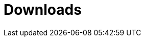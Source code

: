 [[downloads]]
[role="chunk-page chunk-toc"]
= Downloads

[partintro]
--
// TODO: Link to a page where all the SDK latest versions can be downloaded with
//       a direct link zip and tarball from GitHub. Maybe also for each one a
//       small changelog of latest changes (cf. Parse)
_Links coming soon._
--
